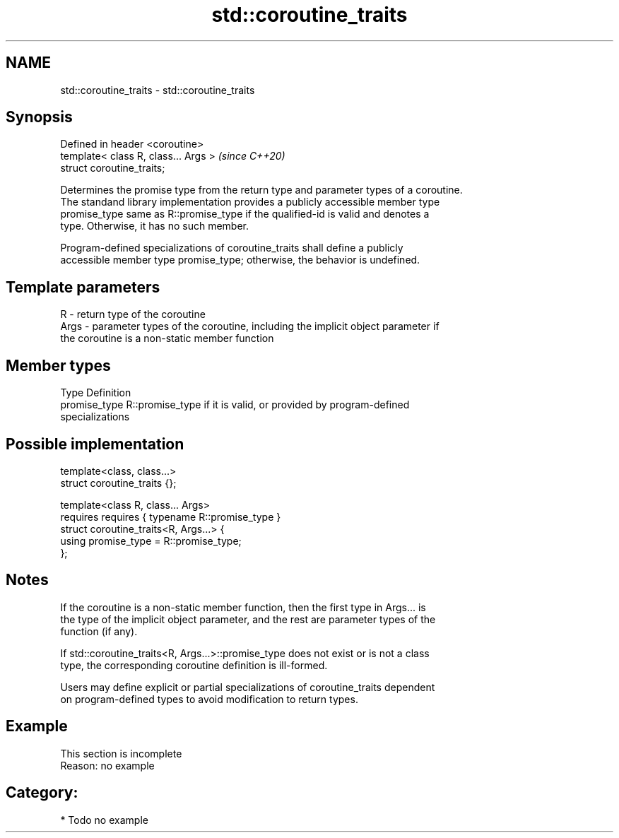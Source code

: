 .TH std::coroutine_traits 3 "2021.11.17" "http://cppreference.com" "C++ Standard Libary"
.SH NAME
std::coroutine_traits \- std::coroutine_traits

.SH Synopsis
   Defined in header <coroutine>
   template< class R, class... Args >  \fI(since C++20)\fP
   struct coroutine_traits;

   Determines the promise type from the return type and parameter types of a coroutine.
   The standand library implementation provides a publicly accessible member type
   promise_type same as R::promise_type if the qualified-id is valid and denotes a
   type. Otherwise, it has no such member.

   Program-defined specializations of coroutine_traits shall define a publicly
   accessible member type promise_type; otherwise, the behavior is undefined.

.SH Template parameters

   R    - return type of the coroutine
   Args - parameter types of the coroutine, including the implicit object parameter if
          the coroutine is a non-static member function

.SH Member types

   Type         Definition
   promise_type R::promise_type if it is valid, or provided by program-defined
                specializations

.SH Possible implementation

   template<class, class...>
   struct coroutine_traits {};

   template<class R, class... Args>
       requires requires { typename R::promise_type }
   struct coroutine_traits<R, Args...> {
       using promise_type = R::promise_type;
   };

.SH Notes

   If the coroutine is a non-static member function, then the first type in Args... is
   the type of the implicit object parameter, and the rest are parameter types of the
   function (if any).

   If std::coroutine_traits<R, Args...>::promise_type does not exist or is not a class
   type, the corresponding coroutine definition is ill-formed.

   Users may define explicit or partial specializations of coroutine_traits dependent
   on program-defined types to avoid modification to return types.

.SH Example

    This section is incomplete
    Reason: no example

.SH Category:

     * Todo no example
